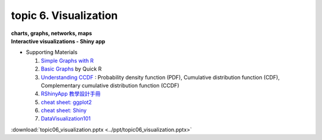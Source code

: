 topic 6. Visualization
==========================================
| **charts, graphs, networks, maps**
| **​Interactive visualizations - Shiny app**

* Supporting Materials

  1. `Simple Graphs with R <http://www.harding.edu/fmccown/r/#autosdatafile>`_
  2. `Basic Graphs <http://www.statmethods.net/graphs/index.html1>`_ by Quick R
  3. `Understanding CCDF <https://www.youtube.com/watch?v=-7U82ZzIbUs>`_ :  Probability density function (PDF), Cumulative distribution function (CDF), Complementary cumulative distribution function (CCDF)
  4. `RShinyApp 教學設計手冊 <https://moodle.nccu.edu.tw/pluginfile.php/1013522/mod_resource/content/1/RShinyApp_%E6%95%99%E5%AD%B8%E8%A8%AD%E8%A8%88%E6%89%8B%E5%86%8A.pdf>`_
  5. `cheat sheet: ggplot2 <https://www.maths.usyd.edu.au/u/UG/SM/STAT3022/r/current/Misc/data-visualization-2.1.pdf>`_
  6. `cheat sheet: Shiny <https://shiny.rstudio.com/images/shiny-cheatsheet.pdf>`_
  7. `DataVisualization101 <https://moodle.nccu.edu.tw/pluginfile.php/1013525/mod_resource/content/1/DataVisualization101_HowtoDesignChartsGraphs.pdf>`_

:download:`topic06_visualization.pptx <../ppt/topic06_visualization.pptx>`